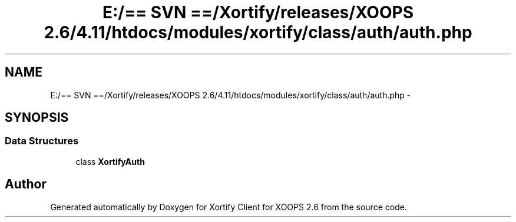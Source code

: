 .TH "E:/== SVN ==/Xortify/releases/XOOPS 2.6/4.11/htdocs/modules/xortify/class/auth/auth.php" 3 "Fri Jul 26 2013" "Version 4.11" "Xortify Client for XOOPS 2.6" \" -*- nroff -*-
.ad l
.nh
.SH NAME
E:/== SVN ==/Xortify/releases/XOOPS 2.6/4.11/htdocs/modules/xortify/class/auth/auth.php \- 
.SH SYNOPSIS
.br
.PP
.SS "Data Structures"

.in +1c
.ti -1c
.RI "class \fBXortifyAuth\fP"
.br
.in -1c
.SH "Author"
.PP 
Generated automatically by Doxygen for Xortify Client for XOOPS 2\&.6 from the source code\&.
